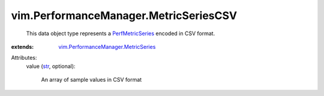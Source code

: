 .. _str: https://docs.python.org/2/library/stdtypes.html

.. _PerfMetricSeries: ../../vim/PerformanceManager/MetricSeries.rst

.. _vim.PerformanceManager.MetricSeries: ../../vim/PerformanceManager/MetricSeries.rst


vim.PerformanceManager.MetricSeriesCSV
======================================
  This data object type represents a `PerfMetricSeries`_ encoded in CSV format.
:extends: vim.PerformanceManager.MetricSeries_

Attributes:
    value (`str`_, optional):

       An array of sample values in CSV format
